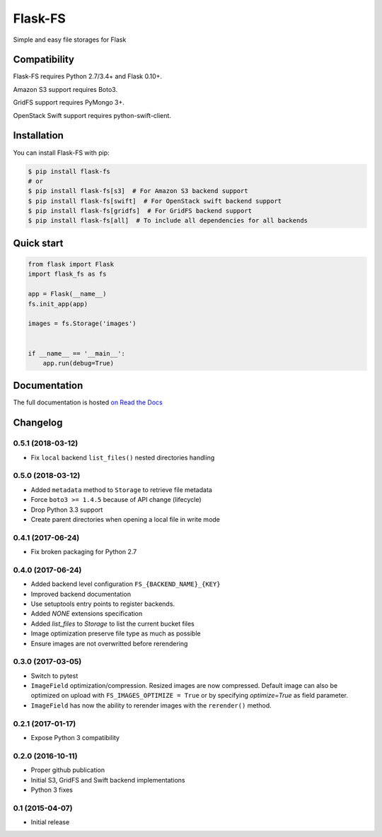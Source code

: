 ========
Flask-FS
========

.. image:: https://travis-ci.org/noirbizarre/flask-fs.svg?tag=v0.5.1
    :target: https://travis-ci.org/noirbizarre/flask-fs
    :alt: Build status
.. image:: https://coveralls.io/repos/noirbizarre/flask-fs/badge.svg?tag=v0.5.1
    :target: https://coveralls.io/r/noirbizarre/flask-fs?tag=v0.5.1
    :alt: Code coverage
.. image:: https://readthedocs.org/projects/flask-fs/badge/?version=0.5.1
    :target: http://flask-fs.readthedocs.org/en/latest/
    :alt: Documentation status

Simple and easy file storages for Flask


Compatibility
=============

Flask-FS requires Python 2.7/3.4+ and Flask 0.10+.

Amazon S3 support requires Boto3.

GridFS support requires PyMongo 3+.

OpenStack Swift support requires python-swift-client.


Installation
============

You can install Flask-FS with pip:

.. code-block:: console

    $ pip install flask-fs
    # or
    $ pip install flask-fs[s3]  # For Amazon S3 backend support
    $ pip install flask-fs[swift]  # For OpenStack swift backend support
    $ pip install flask-fs[gridfs]  # For GridFS backend support
    $ pip install flask-fs[all]  # To include all dependencies for all backends


Quick start
===========

.. code-block:: python

    from flask import Flask
    import flask_fs as fs

    app = Flask(__name__)
    fs.init_app(app)

    images = fs.Storage('images')


    if __name__ == '__main__':
        app.run(debug=True)


Documentation
=============

The full documentation is hosted `on Read the Docs <http://flask-fs.readthedocs.org/en/latest/>`_

Changelog
=========

0.5.1 (2018-03-12)
------------------

- Fix ``local`` backend ``list_files()`` nested directories handling

0.5.0 (2018-03-12)
------------------

- Added ``metadata`` method to ``Storage`` to retrieve file metadata
- Force ``boto3 >= 1.4.5`` because of API change (lifecycle)
- Drop Python 3.3 support
- Create parent directories when opening a local file in write mode

0.4.1 (2017-06-24)
------------------

- Fix broken packaging for Python 2.7

0.4.0 (2017-06-24)
------------------

- Added backend level configuration ``FS_{BACKEND_NAME}_{KEY}``
- Improved backend documentation
- Use setuptools entry points to register backends.
- Added `NONE` extensions specification
- Added `list_files` to `Storage` to list the current bucket files
- Image optimization preserve file type as much as possible
- Ensure images are not overwritted before rerendering

0.3.0 (2017-03-05)
------------------

- Switch to pytest
- ``ImageField`` optimization/compression.
  Resized images are now compressed.
  Default image can also be optimized on upload with ``FS_IMAGES_OPTIMIZE = True``
  or by specifying `optimize=True` as field parameter.
- ``ImageField`` has now the ability to rerender images with the ``rerender()`` method.

0.2.1 (2017-01-17)
------------------

- Expose Python 3 compatibility

0.2.0 (2016-10-11)
------------------

- Proper github publication
- Initial S3, GridFS and Swift backend implementations
- Python 3 fixes


0.1 (2015-04-07)
----------------

- Initial release



